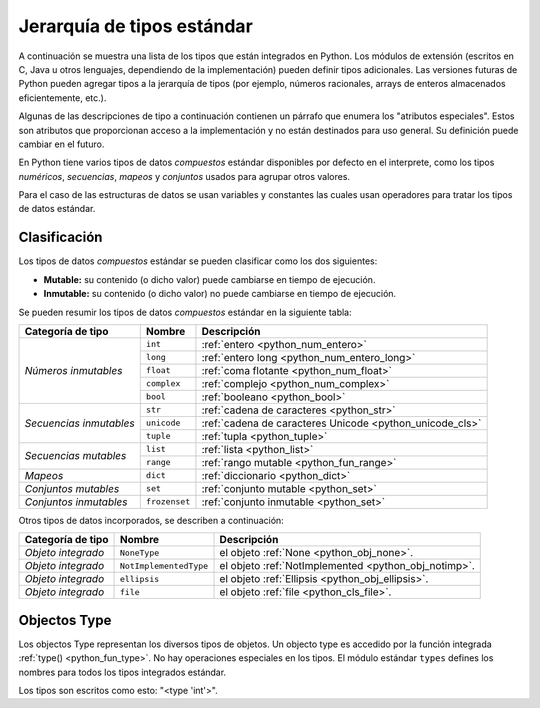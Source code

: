 .. -*- coding: utf-8 -*-


.. _python_types:

Jerarquía de tipos estándar
===========================

A continuación se muestra una lista de los tipos que están integrados en Python. Los
módulos de extensión (escritos en C, Java u otros lenguajes, dependiendo de la
implementación) pueden definir tipos adicionales. Las versiones futuras de Python
pueden agregar tipos a la jerarquía de tipos (por ejemplo, números racionales, arrays
de enteros almacenados eficientemente, etc.).

Algunas de las descripciones de tipo a continuación contienen un párrafo que
enumera los "atributos especiales". Estos son atributos que proporcionan acceso a
la implementación y no están destinados para uso general. Su definición puede cambiar
en el futuro.

En Python tiene varios tipos de datos *compuestos* estándar disponibles por defecto en
el interprete, como los tipos *numéricos*, *secuencias*, *mapeos* y *conjuntos* usados
para agrupar otros valores.

Para el caso de las estructuras de datos se usan variables y constantes las cuales usan
operadores para tratar los tipos de datos estándar.


.. _python_types_clasif:

Clasificación
-------------

Los tipos de datos *compuestos* estándar se pueden clasificar como los dos siguientes:

- **Mutable:** su contenido (o dicho valor) puede cambiarse en tiempo de ejecución.

- **Inmutable:** su contenido (o dicho valor) no puede cambiarse en tiempo de ejecución.

Se pueden resumir los tipos de datos *compuestos* estándar en la siguiente tabla:

+-----------------------+---------------+----------------------------------------------------------+
| **Categoría de tipo** | **Nombre**    | **Descripción**                                          |
+-----------------------+---------------+----------------------------------------------------------+
|                       | ``int``       | :ref:`entero <python_num_entero>`                        |
| *Números inmutables*  +---------------+----------------------------------------------------------+
|                       | ``long``      | :ref:`entero long <python_num_entero_long>`              |
|                       +---------------+----------------------------------------------------------+
|                       | ``float``     | :ref:`coma flotante <python_num_float>`                  |
|                       +---------------+----------------------------------------------------------+
|                       | ``complex``   | :ref:`complejo <python_num_complex>`                     |
|                       +---------------+----------------------------------------------------------+
|                       | ``bool``      | :ref:`booleano <python_bool>`                            |
+-----------------------+---------------+----------------------------------------------------------+
|                       | ``str``       | :ref:`cadena de caracteres <python_str>`                 |
| *Secuencias           +---------------+----------------------------------------------------------+
| inmutables*           | ``unicode``   | :ref:`cadena de caracteres Unicode <python_unicode_cls>` |
|                       +---------------+----------------------------------------------------------+
|                       | ``tuple``     | :ref:`tupla <python_tuple>`                              |
+-----------------------+---------------+----------------------------------------------------------+
|                       | ``list``      | :ref:`lista <python_list>`                               |
| *Secuencias mutables* +---------------+----------------------------------------------------------+
|                       | ``range``     | :ref:`rango mutable <python_fun_range>`                  |
+-----------------------+---------------+----------------------------------------------------------+
| *Mapeos*              | ``dict``      | :ref:`diccionario <python_dict>`                         |
+-----------------------+---------------+----------------------------------------------------------+
| *Conjuntos mutables*  | ``set``       | :ref:`conjunto mutable <python_set>`                     |
+-----------------------+---------------+----------------------------------------------------------+
| *Conjuntos inmutables*| ``frozenset`` | :ref:`conjunto inmutable <python_set>`                   |
+-----------------------+---------------+----------------------------------------------------------+

Otros tipos de datos incorporados, se describen a continuación:

+-----------------------+------------------------+--------------------------------------------+
| **Categoría de tipo** | **Nombre**             | **Descripción**                            |
+-----------------------+------------------------+--------------------------------------------+
| *Objeto integrado*    | ``NoneType``           | el objeto                                  |
|                       |                        | :ref:`None <python_obj_none>`.             |
+-----------------------+------------------------+--------------------------------------------+
| *Objeto integrado*    | ``NotImplementedType`` | el objeto                                  |
|                       |                        | :ref:`NotImplemented <python_obj_notimp>`. |
+-----------------------+------------------------+--------------------------------------------+
| *Objeto integrado*    | ``ellipsis``           | el objeto                                  |
|                       |                        | :ref:`Ellipsis <python_obj_ellipsis>`.     |
+-----------------------+------------------------+--------------------------------------------+
| *Objeto integrado*    | ``file``               | el objeto                                  |
|                       |                        | :ref:`file <python_cls_file>`.             |
+-----------------------+------------------------+--------------------------------------------+

.. _python_types_objs:

Objectos Type
-------------

Los objectos Type representan los diversos tipos de objetos. Un objecto type es accedido por
la función integrada :ref:`type() <python_fun_type>`. No hay operaciones especiales
en los tipos. El módulo estándar ``types`` defines los nombres para todos los tipos
integrados estándar.

Los tipos son escritos como esto: "<type 'int'>".


.. raw:: html
   :file: ../_templates/partials/soporte_profesional.html

.. disqus::
